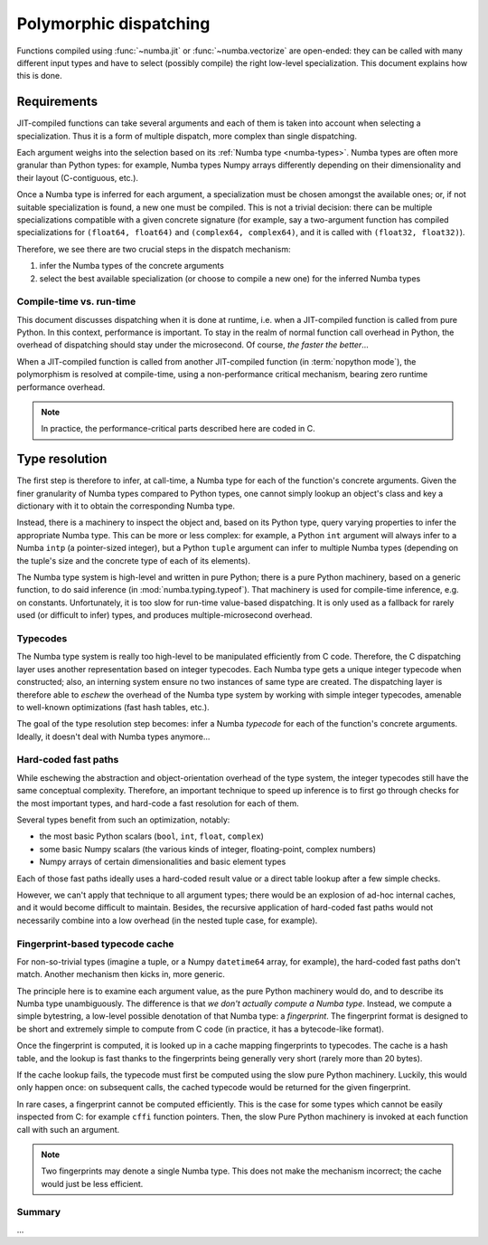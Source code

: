 
=======================
Polymorphic dispatching
=======================

Functions compiled using :func:`~numba.jit` or :func:`~numba.vectorize`
are open-ended: they can be called with many different input types and
have to select (possibly compile) the right low-level specialization.
This document explains how this is done.


Requirements
============

JIT-compiled functions can take several arguments and each of them is
taken into account when selecting a specialization.  Thus it is a
form of multiple dispatch, more complex than single dispatching.

Each argument weighs into the selection based on its :ref:`Numba type
<numba-types>`.  Numba types are often more granular than Python types:
for example, Numba types Numpy arrays differently depending on their
dimensionality and their layout (C-contiguous, etc.).

Once a Numba type is inferred for each argument, a specialization must
be chosen amongst the available ones; or, if not suitable specialization
is found, a new one must be compiled.  This is not a trivial decision:
there can be multiple specializations compatible with a given concrete
signature (for example, say a two-argument function has compiled
specializations for ``(float64, float64)`` and ``(complex64, complex64)``,
and it is called with ``(float32, float32)``).

Therefore, we see there are two crucial steps in the dispatch mechanism:

1. infer the Numba types of the concrete arguments
2. select the best available specialization (or choose to compile a new one)
   for the inferred Numba types

Compile-time vs. run-time
-------------------------

This document discusses dispatching when it is done at runtime, i.e.
when a JIT-compiled function is called from pure Python.  In this context,
performance is important.  To stay in the realm of normal function call
overhead in Python, the overhead of dispatching should stay under the
microsecond.  Of course, *the faster the better*...

When a JIT-compiled function is called from another JIT-compiled
function (in :term:`nopython mode`), the polymorphism is resolved at
compile-time, using a non-performance critical mechanism, bearing zero
runtime performance overhead.

.. note::
   In practice, the performance-critical parts described here are coded in C.


Type resolution
===============

The first step is therefore to infer, at call-time, a Numba type for each
of the function's concrete arguments.  Given the finer granularity of
Numba types compared to Python types, one cannot simply lookup an object's
class and key a dictionary with it to obtain the corresponding Numba type.

Instead, there is a machinery to inspect the object and, based on its
Python type, query varying properties to infer the appropriate Numba
type.  This can be more or less complex: for example, a Python ``int``
argument will always infer to a Numba ``intp`` (a pointer-sized integer),
but a Python ``tuple`` argument can infer to multiple Numba types (depending
on the tuple's size and the concrete type of each of its elements).

The Numba type system is high-level and written in pure Python; there is
a pure Python machinery, based on a generic function, to do said inference
(in :mod:`numba.typing.typeof`).
That machinery is used for compile-time inference, e.g. on constants.
Unfortunately, it is too slow for run-time value-based dispatching.
It is only used as a fallback for rarely used (or difficult to infer)
types, and produces multiple-microsecond overhead.

Typecodes
---------

The Numba type system is really too high-level to be manipulated efficiently
from C code.  Therefore, the C dispatching layer uses another representation
based on integer typecodes.  Each Numba type gets a unique integer typecode
when constructed; also, an interning system ensure no two instances of same
type are created.  The dispatching layer is therefore able to *eschew*
the overhead of the Numba type system by working with simple integer
typecodes, amenable to well-known optimizations (fast hash tables, etc.).

The goal of the type resolution step becomes: infer a Numba *typecode*
for each of the function's concrete arguments.  Ideally, it doesn't deal
with Numba types anymore...

Hard-coded fast paths
---------------------

While eschewing the abstraction and object-orientation overhead of the type
system, the integer typecodes still have the same conceptual complexity.
Therefore, an important technique to speed up inference is to first go
through checks for the most important types, and hard-code a fast resolution
for each of them.

Several types benefit from such an optimization, notably:

* the most basic Python scalars (``bool``, ``int``, ``float``, ``complex``)
* some basic Numpy scalars (the various kinds of integer, floating-point,
  complex numbers)
* Numpy arrays of certain dimensionalities and basic element types

Each of those fast paths ideally uses a hard-coded result value or a direct
table lookup after a few simple checks.

However, we can't apply that technique to all argument types; there would
be an explosion of ad-hoc internal caches, and it would become difficult to
maintain.  Besides, the recursive application of hard-coded fast paths
would not necessarily combine into a low overhead (in the nested tuple
case, for example).

Fingerprint-based typecode cache
--------------------------------

For non-so-trivial types (imagine a tuple, or a Numpy ``datetime64`` array,
for example), the hard-coded fast paths don't match.  Another mechanism
then kicks in, more generic.

The principle here is to examine each argument value, as the pure Python
machinery would do, and to describe its Numba type unambiguously.  The
difference is that *we don't actually compute a Numba type*.  Instead, we
compute a simple bytestring, a low-level possible denotation of that
Numba type: a *fingerprint*.  The fingerprint format is designed to be
short and extremely simple to compute from C code (in practice, it has
a bytecode-like format).

Once the fingerprint is computed, it is looked up in a cache mapping
fingerprints to typecodes.  The cache is a hash table, and the lookup
is fast thanks to the fingerprints being generally very short (rarely
more than 20 bytes).

If the cache lookup fails, the typecode must first be computed using the
slow pure Python machinery.  Luckily, this would only happen once: on
subsequent calls, the cached typecode would be returned for the given
fingerprint.

In rare cases, a fingerprint cannot be computed efficiently.  This is
the case for some types which cannot be easily inspected from C: for
example ``cffi`` function pointers.  Then, the slow Pure Python machinery
is invoked at each function call with such an argument.

.. note::
   Two fingerprints may denote a single Numba type.  This does not make
   the mechanism incorrect; the cache would just be less efficient.


Summary
-------

...
